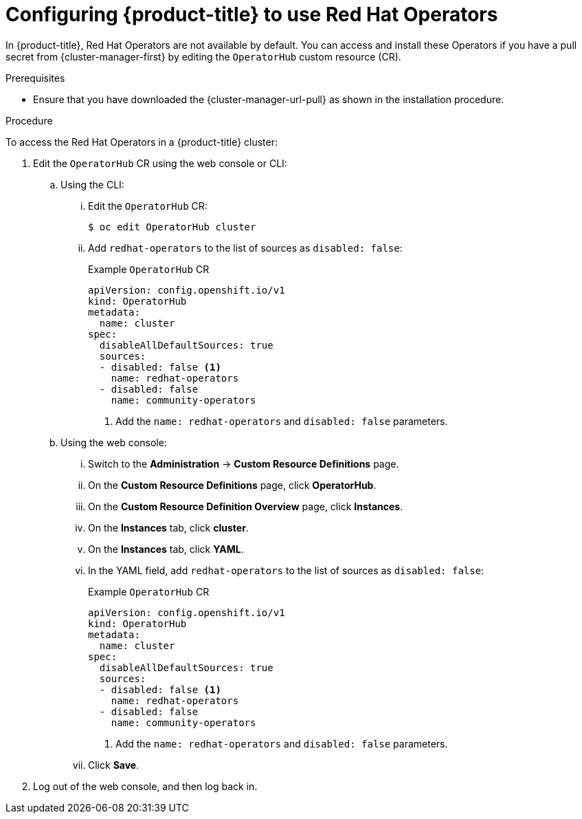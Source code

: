 // Module included in the following assemblies:
//
// * operators/user/olm-installing-operators-in-namespace.adoc
// * operators/admin/olm-adding-operators-to-cluster.adoc
// * post_installation_configuration/preparing-for-users.adoc
//
// Module watched for changes by Ecosystem Catalog team:
// https://projects.engineering.redhat.com/projects/RHEC/summary


:_content-type: PROCEDURE
[id="olm-installing-operators-from-operatorhub-configure_{context}"]
= Configuring {product-title} to use Red Hat Operators

In {product-title}, Red Hat Operators are not available by default. You can access and install these Operators if you have a pull secret from {cluster-manager-first} by editing the `OperatorHub` custom resource (CR).

.Prerequisites

* Ensure that you have downloaded the {cluster-manager-url-pull} as shown in the installation procedure.

.Procedure

To access the Red Hat Operators in a {product-title} cluster: 

. Edit the `OperatorHub` CR using the web console or CLI:

.. Using the CLI:

... Edit the `OperatorHub` CR:
+
[source,terminal]
----
$ oc edit OperatorHub cluster
----

... Add `redhat-operators` to the list of sources as `disabled: false`:
+
.Example `OperatorHub` CR
[source,yaml]
----
apiVersion: config.openshift.io/v1
kind: OperatorHub
metadata:
  name: cluster
spec:
  disableAllDefaultSources: true
  sources:
  - disabled: false <1>
    name: redhat-operators
  - disabled: false
    name: community-operators
----
<1> Add the `name: redhat-operators` and `disabled: false` parameters.

.. Using the web console:

... Switch to the *Administration* -> *Custom Resource Definitions* page.

... On the *Custom Resource Definitions* page, click *OperatorHub*.

... On the *Custom Resource Definition Overview* page, click *Instances*.

... On the *Instances* tab, click *cluster*.

... On the *Instances* tab, click *YAML*.

... In the YAML field, add `redhat-operators` to the list of sources as `disabled: false`:
+
.Example `OperatorHub` CR
[source,yaml]
----
apiVersion: config.openshift.io/v1
kind: OperatorHub
metadata:
  name: cluster
spec:
  disableAllDefaultSources: true
  sources:
  - disabled: false <1>
    name: redhat-operators
  - disabled: false
    name: community-operators
----
<1> Add the `name: redhat-operators` and `disabled: false` parameters.

... Click *Save*.

. Log out of the web console, and then log back in.

